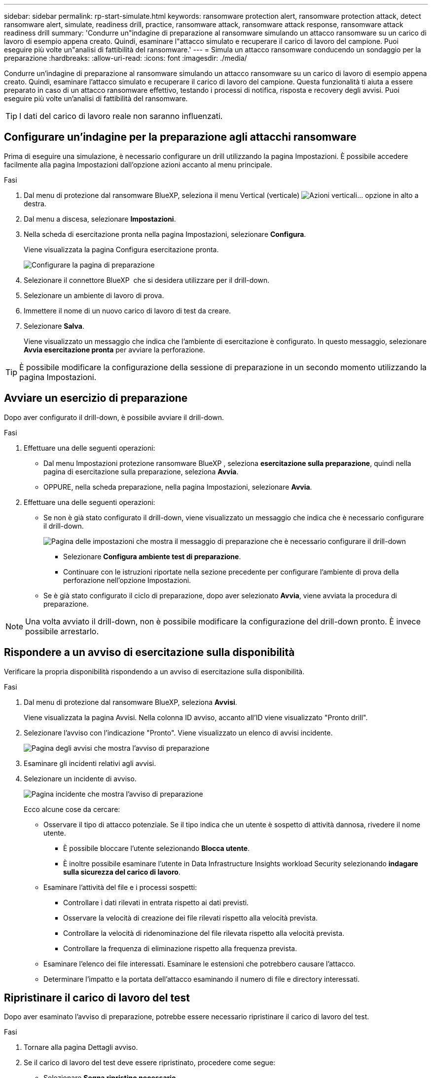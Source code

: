 ---
sidebar: sidebar 
permalink: rp-start-simulate.html 
keywords: ransomware protection alert, ransomware protection attack, detect ransomware alert, simulate, readiness drill, practice, ransomware attack, ransomware attack response, ransomware attack readiness drill 
summary: 'Condurre un"indagine di preparazione al ransomware simulando un attacco ransomware su un carico di lavoro di esempio appena creato. Quindi, esaminare l"attacco simulato e recuperare il carico di lavoro del campione. Puoi eseguire più volte un"analisi di fattibilità del ransomware.' 
---
= Simula un attacco ransomware conducendo un sondaggio per la preparazione
:hardbreaks:
:allow-uri-read: 
:icons: font
:imagesdir: ./media/


[role="lead"]
Condurre un'indagine di preparazione al ransomware simulando un attacco ransomware su un carico di lavoro di esempio appena creato. Quindi, esaminare l'attacco simulato e recuperare il carico di lavoro del campione. Questa funzionalità ti aiuta a essere preparato in caso di un attacco ransomware effettivo, testando i processi di notifica, risposta e recovery degli avvisi. Puoi eseguire più volte un'analisi di fattibilità del ransomware.


TIP: I dati del carico di lavoro reale non saranno influenzati.



== Configurare un'indagine per la preparazione agli attacchi ransomware

Prima di eseguire una simulazione, è necessario configurare un drill utilizzando la pagina Impostazioni. È possibile accedere facilmente alla pagina Impostazioni dall'opzione azioni accanto al menu principale.

.Fasi
. Dal menu di protezione dal ransomware BlueXP, seleziona il menu Vertical (verticale) image:button-actions-vertical.png["Azioni verticali"]... opzione in alto a destra.
. Dal menu a discesa, selezionare *Impostazioni*.
. Nella scheda di esercitazione pronta nella pagina Impostazioni, selezionare *Configura*.
+
Viene visualizzata la pagina Configura esercitazione pronta.

+
image:screen-settings-alert-drill-configure.png["Configurare la pagina di preparazione"]

. Selezionare il connettore BlueXP  che si desidera utilizzare per il drill-down.
. Selezionare un ambiente di lavoro di prova.
. Immettere il nome di un nuovo carico di lavoro di test da creare.
. Selezionare *Salva*.
+
Viene visualizzato un messaggio che indica che l'ambiente di esercitazione è configurato. In questo messaggio, selezionare *Avvia esercitazione pronta* per avviare la perforazione.




TIP: È possibile modificare la configurazione della sessione di preparazione in un secondo momento utilizzando la pagina Impostazioni.



== Avviare un esercizio di preparazione

Dopo aver configurato il drill-down, è possibile avviare il drill-down.

.Fasi
. Effettuare una delle seguenti operazioni:
+
** Dal menu Impostazioni protezione ransomware BlueXP , seleziona *esercitazione sulla preparazione*, quindi nella pagina di esercitazione sulla preparazione, seleziona *Avvia*.
** OPPURE, nella scheda preparazione, nella pagina Impostazioni, selezionare *Avvia*.


. Effettuare una delle seguenti operazioni:
+
** Se non è già stato configurato il drill-down, viene visualizzato un messaggio che indica che è necessario configurare il drill-down.
+
image:screen-settings-alert-drill-needtoconfigure.png["Pagina delle impostazioni che mostra il messaggio di preparazione che è necessario configurare il drill-down"]

+
*** Selezionare *Configura ambiente test di preparazione*.
*** Continuare con le istruzioni riportate nella sezione precedente per configurare l'ambiente di prova della perforazione nell'opzione Impostazioni.


** Se è già stato configurato il ciclo di preparazione, dopo aver selezionato *Avvia*, viene avviata la procedura di preparazione.





NOTE: Una volta avviato il drill-down, non è possibile modificare la configurazione del drill-down pronto. È invece possibile arrestarlo.



== Rispondere a un avviso di esercitazione sulla disponibilità

Verificare la propria disponibilità rispondendo a un avviso di esercitazione sulla disponibilità.

.Fasi
. Dal menu di protezione dal ransomware BlueXP, seleziona *Avvisi*.
+
Viene visualizzata la pagina Avvisi. Nella colonna ID avviso, accanto all'ID viene visualizzato "Pronto drill".

. Selezionare l'avviso con l'indicazione "Pronto". Viene visualizzato un elenco di avvisi incidente.
+
image:screen-alerts-readiness.png["Pagina degli avvisi che mostra l'avviso di preparazione"]

. Esaminare gli incidenti relativi agli avvisi.
. Selezionare un incidente di avviso.
+
image:screen-alerts-readiness-incidents2.png["Pagina incidente che mostra l'avviso di preparazione"]

+
Ecco alcune cose da cercare:

+
** Osservare il tipo di attacco potenziale. Se il tipo indica che un utente è sospetto di attività dannosa, rivedere il nome utente.
+
*** È possibile bloccare l'utente selezionando *Blocca utente*.
*** È inoltre possibile esaminare l'utente in Data Infrastructure Insights workload Security selezionando *indagare sulla sicurezza del carico di lavoro*.


** Esaminare l'attività del file e i processi sospetti:
+
*** Controllare i dati rilevati in entrata rispetto ai dati previsti.
*** Osservare la velocità di creazione dei file rilevati rispetto alla velocità prevista.
*** Controllare la velocità di ridenominazione del file rilevata rispetto alla velocità prevista.
*** Controllare la frequenza di eliminazione rispetto alla frequenza prevista.


** Esaminare l'elenco dei file interessati. Esaminare le estensioni che potrebbero causare l'attacco.
** Determinare l'impatto e la portata dell'attacco esaminando il numero di file e directory interessati.






== Ripristinare il carico di lavoro del test

Dopo aver esaminato l'avviso di preparazione, potrebbe essere necessario ripristinare il carico di lavoro del test.

.Fasi
. Tornare alla pagina Dettagli avviso.
. Se il carico di lavoro del test deve essere ripristinato, procedere come segue:
+
** Selezionare *Segna ripristino necessario*.
** Controllare la conferma e selezionare *Segna ripristino necessario* nella casella di conferma.
+
*** Dal menu di protezione dal ransomware BlueXP, seleziona *Recovery*.
*** Selezionare il carico di lavoro del test contrassegnato con "esercitazione di preparazione" che si desidera ripristinare.
*** Selezionare *Restore* (Ripristina).
*** Nella pagina Ripristina, fornire le informazioni per il ripristino:


** Selezionare la copia istantanea di origine.
** Selezionare il volume di destinazione.


. Nella pagina Ripristina revisione, selezionare *Ripristina*.
+
La pagina Recovery (Ripristino) mostra lo stato del ripristino della preparazione come "in corso".

+
Al termine del ripristino, lo stato del carico di lavoro cambia in *ripristinato*.

. Esaminare il carico di lavoro ripristinato.



TIP: Per informazioni dettagliate sul processo di ripristino, vedere link:rp-use-recover.html["Ripristino in seguito a un attacco ransomware (dopo la neutralizzazione degli incidenti)"].



== Modificare lo stato degli avvisi dopo l'esercitazione di preparazione

Dopo aver esaminato l'avviso di verifica della disponibilità e aver ripristinato il carico di lavoro, potrebbe essere necessario modificare lo stato dell'avviso.

.Fasi
. Tornare alla pagina Dettagli avviso.
. Selezionare nuovamente l'avviso.
. Indicare lo stato selezionando *Modifica* e modificare lo stato in uno dei seguenti:
+
** Respinto: Se sospetti che l'attività non sia un attacco ransomware, cambia lo stato in respinto.
+

IMPORTANT: Dopo aver licenziato un attacco, non è possibile restituirlo. Se elimini un carico di lavoro, tutte le copie snapshot create automaticamente in risposta al potenziale attacco ransomware verranno eliminate in maniera permanente. Se si ignora l'avviso, l'esercitazione sulla disponibilità viene considerata completata.

** In corso
** Risolto: L'incidente è stato mitigato.






== Esaminare i rapporti sulla esercitazione sulla disponibilità

Al termine dell'esercitazione di preparazione, è possibile rivedere e salvare un rapporto sull'esercitazione.

.Fasi
. Dal menu di protezione dal ransomware di BlueXP, seleziona *Report*.
+
image:screen-reports.png["Pagina dei rapporti che mostra il rapporto di preparazione"]

. Selezionare *esercitazioni per la preparazione* e *Download* per scaricare il report di esercitazione per la preparazione.

